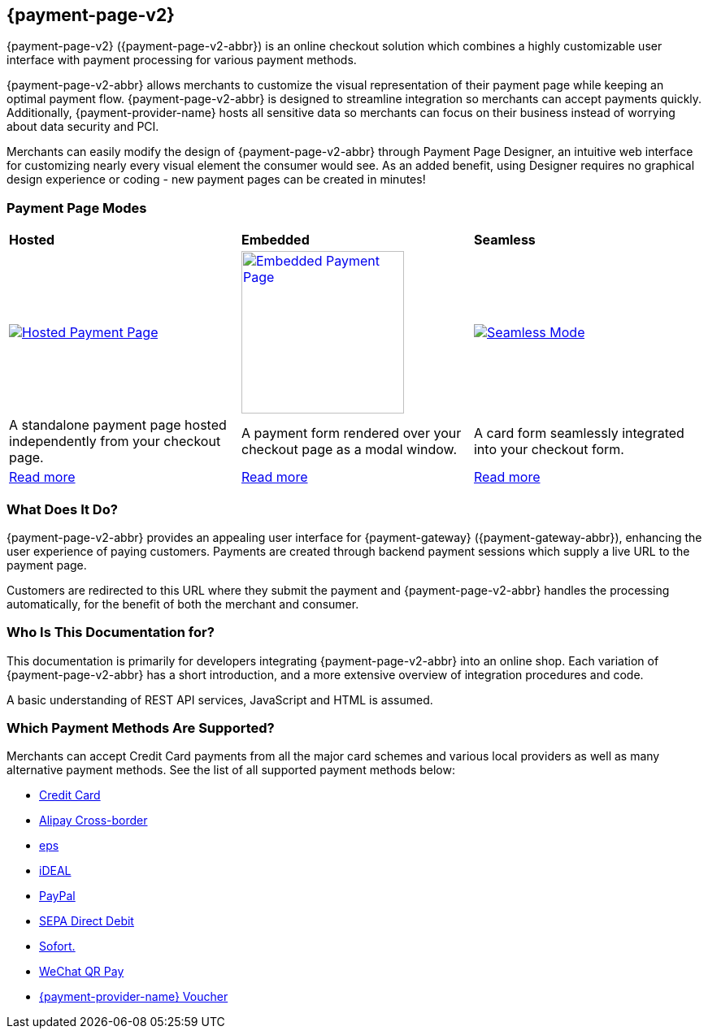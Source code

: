 :env-wirecard:
[#PPv2]
== {payment-page-v2}

[#PPv2_WhatIs]

{payment-page-v2} ({payment-page-v2-abbr}) is an online checkout solution which
combines a highly customizable user interface with payment processing
for various payment methods.

{payment-page-v2-abbr} allows merchants to customize the visual representation of their
payment page while keeping an optimal payment flow. {payment-page-v2-abbr} is designed
to streamline integration so merchants can accept payments quickly.
Additionally, {payment-provider-name} hosts all sensitive data so merchants can focus
on their business instead of worrying about data security and PCI.

Merchants can easily modify the design of {payment-page-v2-abbr} through Payment Page
Designer, an intuitive web interface for customizing nearly every visual
element the consumer would see. As an added benefit, using Designer
requires no graphical design experience or coding - new payment pages
can be created in minutes!

[discrete]
[#PPv2_Modes]
=== Payment Page Modes

[cols="5,5,5"]
[grid="none"]
[frame="none"]
[stripes="none"]
|===
s|Hosted
s|Embedded
s|Seamless
|
<<PaymentPageSolutions_PPv2_HPP, image:images/03-01-wirecard-payment-page/hosted_crop.png[Hosted Payment Page, title="Click here to read more", heigth=200]>>
|
<<PaymentPageSolutions_PPv2_EPP, image:images/03-01-wirecard-payment-page/embedded_crop.png[Embedded Payment Page, title="Click here to read more",height=200]>>
|
<<PPv2_Seamless, image:images/03-01-wirecard-payment-page/seamless_crop.png[Seamless Mode, title="Click here to read more", heigth=200]>>
|A standalone payment page hosted independently from your checkout page.
|A payment form rendered over your checkout page as a modal window.
|A card form seamlessly integrated into your checkout form.
|<<PaymentPageSolutions_PPv2_HPP, Read more>>
|<<PaymentPageSolutions_PPv2_EPP, Read more>>
|<<PPv2_Seamless, Read more>>
|===

[discrete]
[#PPv2_WhatDoes]
=== What Does It Do?

{payment-page-v2-abbr} provides an appealing user interface for {payment-gateway}
({payment-gateway-abbr}), enhancing the user experience of paying customers. Payments are
created through backend payment sessions which supply a live URL to the
payment page.

Customers are redirected to this URL where they submit the payment and
{payment-page-v2-abbr} handles the processing automatically, for the benefit of both the
merchant and consumer.

[discrete]
[#PPv2_WhoIs]
=== Who Is This Documentation for?

This documentation is primarily for developers integrating {payment-page-v2-abbr} into an
online shop. Each variation of {payment-page-v2-abbr} has a short introduction, and a more
extensive overview of integration procedures and code.

A basic understanding of REST API services, JavaScript and HTML is assumed.

[discrete]
[#PPv2_SupportedPaymentMethods]
=== Which Payment Methods Are Supported?

Merchants can accept Credit Card payments from all the major card
schemes and various local providers as well as many alternative payment methods.
See the list of all supported payment methods below:

* <<PPv2_CC, Credit Card>>
* <<PPv2_AlipayCrossborder, Alipay Cross-border>>
//* <<PPv2_Bancontact, Bancontact>>
* <<PPv2_eps, eps>>
//* <<PPv2_giropay, giropay>>
* <<PPv2_ideal, iDEAL>>
// * <<PPv2_Klarna, Klarna Payments>>
// * <<API_Masterpass, Masterpass>>
// * <<PPv2_paydirekt, paydirekt>>
// * <<PPv2_paylib, Paylib>>
* <<PPv2_PayPal, PayPal>>
// * <<PPv2_paysafecard, paysafecard>>
// * <<PPv2_P24, Przelewy24>>
* <<PPv2_SEPADirectDebit, SEPA Direct Debit>>
// * <<Skrill_Main, Skrill Digital Wallet>>
* <<PPv2_Sofort, Sofort.>>
* <<WeChat_Main, WeChat QR Pay>>
// * <<PPv2_PaymentDirectDebit, {payment-provider-name} Payment Guaranteed Direct Debit>>
// * <<PPv2_PaymentInstallment, {payment-provider-name} Payment in Installments>>
// * <<PPv2_PaymentInvoice, {payment-provider-name} Payment on Invoice>>
* <<Voucher_Main, {payment-provider-name} Voucher>>
//-